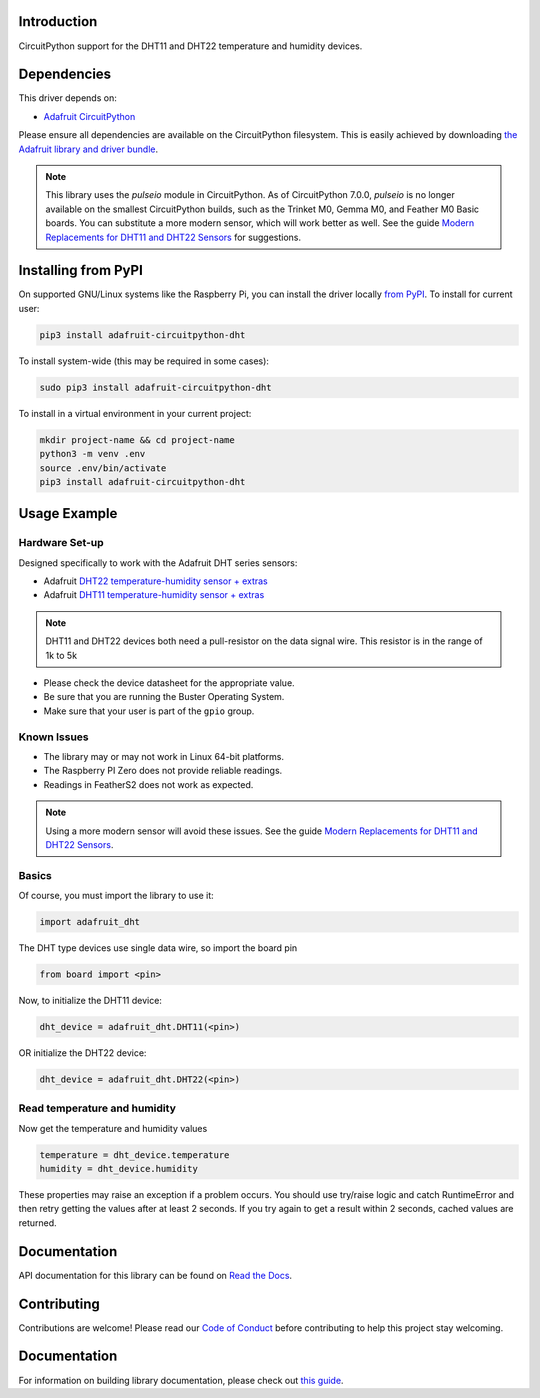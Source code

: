 
Introduction
============

.. image:: https://readthedocs.org/projects/adafruit-circuitpython-dht/badge/?version=latest
    :target: https://circuitpython.readthedocs.io/projects/dht/en/latest/
    :alt: Documentation Status


.. image :: https://img.shields.io/discord/327254708534116352.svg
    :target: https://adafru.it/discord
    :alt: Discord

.. image:: https://github.com/adafruit/Adafruit_CircuitPython_DHT/workflows/Build%20CI/badge.svg
    :target: https://github.com/adafruit/Adafruit_CircuitPython_DHT/actions
    :alt: Build Status

CircuitPython support for the DHT11 and DHT22 temperature and humidity devices.

Dependencies
=============
This driver depends on:

* `Adafruit CircuitPython <https://github.com/adafruit/circuitpython>`_

Please ensure all dependencies are available on the CircuitPython filesystem.
This is easily achieved by downloading
`the Adafruit library and driver bundle <https://github.com/adafruit/Adafruit_CircuitPython_Bundle>`_.

.. note::
     This library uses the `pulseio` module in CircuitPython. As of CircuitPython 7.0.0, `pulseio` is
     no longer available on the smallest CircuitPython builds,
     such as the Trinket M0, Gemma M0, and Feather M0 Basic boards.
     You can substitute a more modern sensor, which will work better as well.
     See the guide `Modern Replacements for DHT11 and DHT22 Sensors
     <https://learn.adafruit.com/modern-replacements-for-dht11-dht22-sensors>`_
     for suggestions.

Installing from PyPI
====================

On supported GNU/Linux systems like the Raspberry Pi, you can install the driver locally `from
PyPI <https://pypi.org/project/adafruit-circuitpython-dht/>`_. To install for current user:

.. code-block:: shell

    pip3 install adafruit-circuitpython-dht

To install system-wide (this may be required in some cases):

.. code-block:: shell

    sudo pip3 install adafruit-circuitpython-dht

To install in a virtual environment in your current project:

.. code-block:: shell

    mkdir project-name && cd project-name
    python3 -m venv .env
    source .env/bin/activate
    pip3 install adafruit-circuitpython-dht

Usage Example
==============

Hardware Set-up
----------------

Designed specifically to work with the Adafruit DHT series sensors:

* Adafruit `DHT22 temperature-humidity sensor + extras <https://www.adafruit.com/products/385>`_
* Adafruit `DHT11 temperature-humidity sensor + extras <https://www.adafruit.com/products/386>`_

.. note::
    DHT11 and DHT22 devices both need a pull-resistor on the data signal wire. This resistor is in the range of 1k to 5k


* Please check the device datasheet for the appropriate value.
* Be sure that you are running the Buster Operating System.
* Make sure that your user is part of the ``gpio`` group.


Known Issues
------------

* The library may or may not work in Linux 64-bit platforms.
* The Raspberry PI Zero does not provide reliable readings.
* Readings in FeatherS2 does not work as expected.

.. note::
     Using a more modern sensor will avoid these issues.
     See the guide `Modern Replacements for DHT11 and DHT22 Sensors
     <https://learn.adafruit.com/modern-replacements-for-dht11-dht22-sensors>`_.

Basics
-------

Of course, you must import the library to use it:

.. code:: python

    import adafruit_dht

The DHT type devices use single data wire, so import the board pin

.. code:: python

    from board import <pin>

Now, to initialize the DHT11 device:

.. code:: python

    dht_device = adafruit_dht.DHT11(<pin>)

OR initialize the DHT22 device:

.. code:: python

    dht_device = adafruit_dht.DHT22(<pin>)

Read temperature and humidity
------------------------------

Now get the temperature and humidity values

.. code:: python

    temperature = dht_device.temperature
    humidity = dht_device.humidity

These properties may raise an exception if a problem occurs.  You should use try/raise
logic and catch RuntimeError and then retry getting the values after at least 2 seconds.
If you try again to get a result within 2 seconds, cached values are returned.

Documentation
=============

API documentation for this library can be found on `Read the Docs <https://circuitpython.readthedocs.io/projects/dht/en/latest/>`_.

Contributing
============

Contributions are welcome! Please read our `Code of Conduct
<https://github.com/adafruit/Adafruit_CircuitPython_DHT/blob/main/CODE_OF_CONDUCT.md>`_
before contributing to help this project stay welcoming.

Documentation
=============

For information on building library documentation, please check out `this guide <https://learn.adafruit.com/creating-and-sharing-a-circuitpython-library/sharing-our-docs-on-readthedocs#sphinx-5-1>`_.
